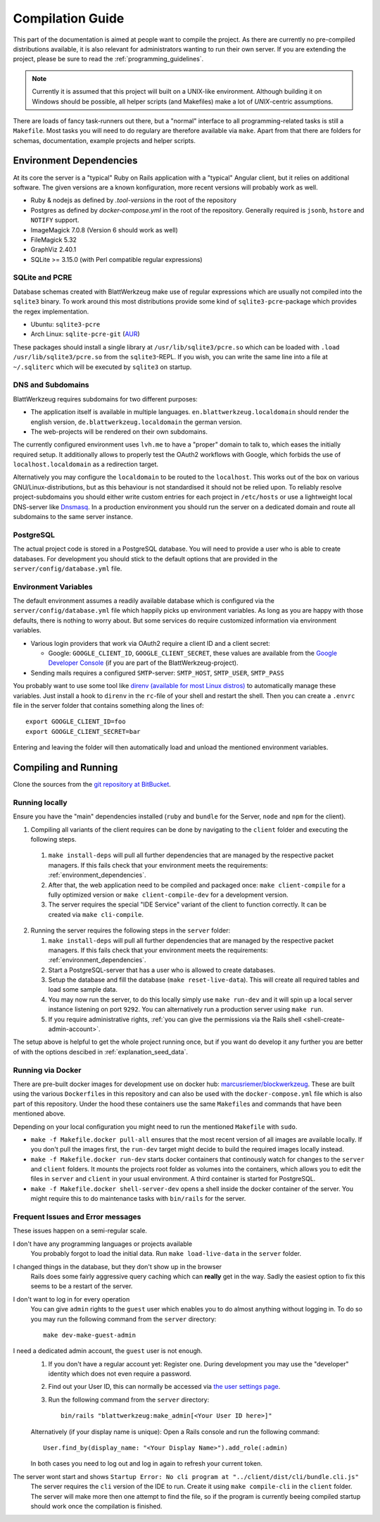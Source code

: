 ===================
 Compilation Guide
===================

This part of the documentation is aimed at people want to compile the project. As there are currently no pre-compiled distributions available, it is also relevant for administrators wanting to run their own server. If you are extending the project, please be sure to read the :ref:`programming_guidelines`.

.. note:: Currently it is assumed that this project will built on a UNIX-like environment. Although building it on Windows should be possible, all helper scripts (and Makefiles) make a lot of `UNIX`-centric assumptions.

There are loads of fancy task-runners out there, but a "normal" interface to all programming-related tasks is still a ``Makefile``. Most tasks you will need to do regulary are therefore available via ``make``. Apart from that there are folders for schemas, documentation, example projects and helper scripts.

.. _environment_dependencies:

Environment Dependencies
========================

At its core the server is a "typical" Ruby on Rails application with a "typical" Angular client, but it relies on additional software. The given versions are a known konfiguration, more recent versions will probably work as well.

* Ruby & nodejs as defined by `.tool-versions` in the root of the repository
* Postgres as defined by `docker-compose.yml` in the root of the repository. Generally required is ``jsonb``, ``hstore`` and ``NOTIFY`` support.
* ImageMagick 7.0.8 (Version 6 should work as well)
* FileMagick 5.32
* GraphViz 2.40.1
* SQLite >= 3.15.0 (with Perl compatible regular expressions)

SQLite and PCRE
---------------

Database schemas created with BlattWerkzeug make use of regular expressions which are usually not compiled into the ``sqlite3`` binary. To work around this most distributions provide some kind of ``sqlite3-pcre``-package which provides the regex implementation.

* Ubuntu: ``sqlite3-pcre``
* Arch Linux: ``sqlite-pcre-git`` (`AUR <https://aur.archlinux.org/packages/sqlite-pcre-git/>`_)

These packages should install a single library at ``/usr/lib/sqlite3/pcre.so`` which can be loaded with ``.load /usr/lib/sqlite3/pcre.so`` from the ``sqlite3``-REPL. If you wish, you can write the same line into a file at ``~/.sqliterc`` which will be executed by ``sqlite3`` on startup.

DNS and Subdomains
------------------

BlattWerkzeug requires subdomains for two different purposes:

* The application itself is available in multiple languages. ``en.blattwerkzeug.localdomain`` should render the english version, ``de.blattwerkzeug.localdomain`` the german version.
* The web-projects will be rendered on their own subdomains.

The currently configured environment uses ``lvh.me`` to have a "proper" domain to talk to, which eases the initially required setup. It additionally allows to properly test the OAuth2 workflows with Google, which forbids the use of ``localhost.localdomain`` as a redirection target.

Alternatively you may configure the ``localdomain`` to be routed to the ``localhost``. This works out of the box on various GNU/Linux-distributions, but as this behaviour is not standardised it should not be relied upon. To reliably resolve project-subdomains you should either write custom entries for each project in ``/etc/hosts`` or use a lightweight local DNS-server like `Dnsmasq <http://www.thekelleys.org.uk/dnsmasq/doc.html>`_. In a production environment you should run the server on a dedicated domain and route all subdomains to the same server instance.

PostgreSQL
----------

The actual project code is stored in a PostgreSQL database. You will need to provide a user who is able to create databases. For development you should stick to the default options that are provided in the ``server/config/database.yml`` file.

Environment Variables
---------------------

The default environment assumes a readily available database which is configured via the ``server/config/database.yml`` file which happily picks up environment variables. As long as you are happy with those defaults, there is nothing to worry about. But some services do require customized information via environment variables.

* Various login providers that work via OAuth2 require a client ID and a client secret:

  * Google: ``GOOGLE_CLIENT_ID``, ``GOOGLE_CLIENT_SECRET``, these values are available from the `Google Developer Console <https://console.developers.google.com/apis/credentials>`_ (if you are part of the BlattWerkzeug-project).

* Sending mails requires a configured ``SMTP``-server: ``SMTP_HOST``, ``SMTP_USER``, ``SMTP_PASS``

You probably want to use some tool like `direnv (available for most Linux distros) <https://github.com/direnv/direnv>`_ to automatically manage these variables. Just install a hook to ``direnv`` in the ``rc``-file of your shell and restart the shell. Then you can create a ``.envrc`` file in the server folder that contains something along the lines of::

  export GOOGLE_CLIENT_ID=foo
  export GOOGLE_CLIENT_SECRET=bar

Entering and leaving the folder will then automatically load and unload the mentioned environment variables.

Compiling and Running
=====================

Clone the sources from the `git repository at BitBucket <https://bitbucket.org/marcusriemer/esqulino>`_.

Running locally
---------------

Ensure you have the "main" dependencies installed (``ruby`` and ``bundle`` for the Server, ``node`` and ``npm`` for the client).

1. Compiling all variants of the client requires can be done by navigating to the ``client`` folder and executing the following steps.

  1. ``make install-deps`` will pull all further dependencies that are managed by the respective packet managers. If this fails check that your environment meets the requirements: :ref:`environment_dependencies`.
  2. After that, the web application need to be compiled and packaged once: ``make client-compile`` for a fully optimized version or ``make client-compile-dev`` for a development version.
  3. The server requires the special "IDE Service" variant of the client to function correctly. It can be created via ``make cli-compile``.

2. Running the server requires the following steps in the ``server`` folder:

   1. ``make install-deps`` will pull all further dependencies that are managed by the respective packet managers. If this fails check that your environment meets the requirements: :ref:`environment_dependencies`.
   2. Start a PostgreSQL-server that has a user who is allowed to create databases.
   3. Setup the database and fill the database (``make reset-live-data``). This will create all required tables and load some sample data.
   4. You may now run the server, to do this locally simply use ``make run-dev`` and it will spin up a local server instance listening on port ``9292``. You can alternatively run a production server using ``make run``.
   5. If you require administrative rights, :ref:`you can give the permissions via the Rails shell <shell-create-admin-account>`.

The setup above is helpful to get the whole project running once, but if you want do develop it any further you are better of with the options descibed in :ref:`explanation_seed_data`.

Running via Docker
------------------

There are pre-built docker images for development use on docker hub: `marcusriemer/blockwerkzeug <https://hub.docker.com/r/marcusriemer/blockwerkzeug/>`_. These are built using the various ``Dockerfile``\ s in this repository and can also be used with the ``docker-compose.yml`` file which is also part of this repository. Under the hood these containers use the same ``Makefile``\s and commands that have been mentioned above.

Depending on your local configuration you might need to run the mentioned ``Makefile`` with ``sudo``.

* ``make -f Makefile.docker pull-all`` ensures that the most recent version of all images are available locally. If you don't pull the images first, the ``run-dev`` target might decide to build the required images locally instead.

* ``make -f Makefile.docker run-dev`` starts docker containers that continously watch for changes to the ``server`` and ``client`` folders. It mounts the projects root folder as volumes into the containers, which allows you to edit the files in ``server`` and ``client`` in your usual environment. A third container is started for PostgreSQL.

* ``make -f Makefile.docker shell-server-dev`` opens a shell inside the docker container of the server. You might require this to do maintenance tasks with ``bin/rails`` for the server.

Frequent Issues and Error messages
----------------------------------

These issues happen on a semi-regular scale.

I don't have any programming languages or projects available
    You probably forgot to load the initial data. Run ``make load-live-data`` in the ``server`` folder.

I changed things in the database, but they don't show up in the browser
    Rails does some fairly aggressive query caching which can **really** get in the way. Sadly the easiest
    option to fix this seems to be a restart of the server.

I don't want to log in for every operation
    You can give ``admin`` rights to the ``guest`` user which enables you to do almost anything without
    logging in. To do so you may run the following command from the ``server`` directory::

      make dev-make-guest-admin

.. _shell-create-admin-account:

I need a dedicated admin account, the ``guest`` user is not enough.
    1) If you don't have a regular account yet: Register one. During development you may use the "developer" identity which does not even require a password.
    2) Find out your User ID, this can normally be accessed via `the user settings page <http://localhost:9292/user/settings>`_.
    3) Run the following command from the ``server`` directory::

         bin/rails "blattwerkzeug:make_admin[<Your User ID here>]"

    Alternatively (if your display name is unique): Open a Rails console and run the following command::

       User.find_by(display_name: "<Your Display Name>").add_role(:admin)

    In both cases you need to log out and log in again to refresh your current token.

The server wont start and shows ``Startup Error: No cli program at "../client/dist/cli/bundle.cli.js"``
    The server requires the ``cli`` version of the IDE to run. Create it using ``make compile-cli`` in the ``client`` folder. The server will make more then one attempt to find the file, so if the program is currently beeing compiled startup should work once the compilation is finished.
